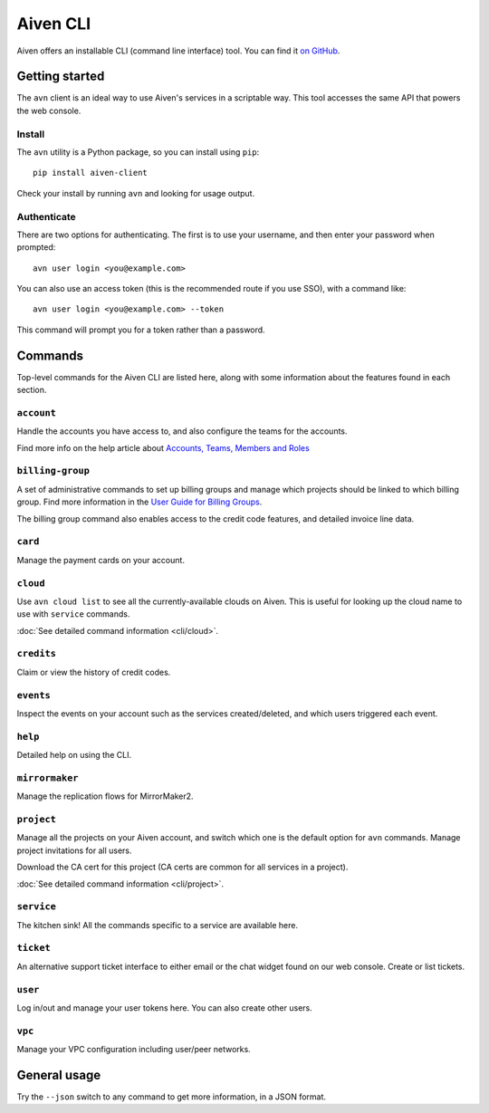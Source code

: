 Aiven CLI
=========

Aiven offers an installable CLI (command line interface) tool. You can find it `on GitHub <https://github.com/aiven/aiven-client>`_.

Getting started
---------------

The ``avn`` client is an ideal way to use Aiven's services in a scriptable way. This tool accesses the same API that powers the web console.

Install
'''''''

The ``avn`` utility is a Python package, so you can install using ``pip``::

    pip install aiven-client

Check your install by running ``avn`` and looking for usage output.


Authenticate
''''''''''''

There are two options for authenticating. The first is to use your username, and then enter your password when prompted::

  avn user login <you@example.com>

You can also use an access token (this is the recommended route if you use SSO), with a command like::

  avn user login <you@example.com> --token

This command will prompt you for a token rather than a password.

Commands
--------

Top-level commands for the Aiven CLI are listed here, along with some information about the features found in each section.

``account``
'''''''''''

Handle the accounts you have access to, and also configure the teams for the accounts.

Find more info on the help article about `Accounts, Teams, Members and Roles <https://help.aiven.io/en/articles/4206498-accounts-teams-members-and-roles>`_


``billing-group``
'''''''''''''''''

A set of administrative commands to set up billing groups and manage which projects should be linked to which billing group. Find more information in the `User Guide for Billing Groups <https://help.aiven.io/en/articles/4720981-using-billing-groups-via-cli>`_.

The billing group command also enables access to the credit code features, and detailed invoice line data.


``card``
''''''''

Manage the payment cards on your account.


``cloud``
'''''''''

Use ``avn cloud list`` to see all the currently-available clouds on Aiven. This is useful for looking up the cloud name to use with ``service`` commands.

:doc:`See detailed command information <cli/cloud>`.


``credits``
'''''''''''

Claim or view the history of credit codes.

``events``
''''''''''

Inspect the events on your account such as the services created/deleted, and which users triggered each event.

``help``
''''''''

Detailed help on using the CLI.

``mirrormaker``
'''''''''''''''

Manage the replication flows for MirrorMaker2.


``project``
'''''''''''

Manage all the projects on your Aiven account, and switch which one is the default option for ``avn`` commands. Manage project invitations for all users.

Download the CA cert for this project (CA certs are common for all services in a project).

:doc:`See detailed command information <cli/project>`.

``service``
'''''''''''

The kitchen sink! All the commands specific to a service are available here.


``ticket``
''''''''''

An alternative support ticket interface to either email or the chat widget found on our web console. Create or list tickets.

``user``
''''''''

Log in/out and manage your user tokens here. You can also create other users.

``vpc``
'''''''

Manage your VPC configuration including user/peer networks.

General usage
-------------

Try the ``--json`` switch to any command to get more information, in a JSON format.
